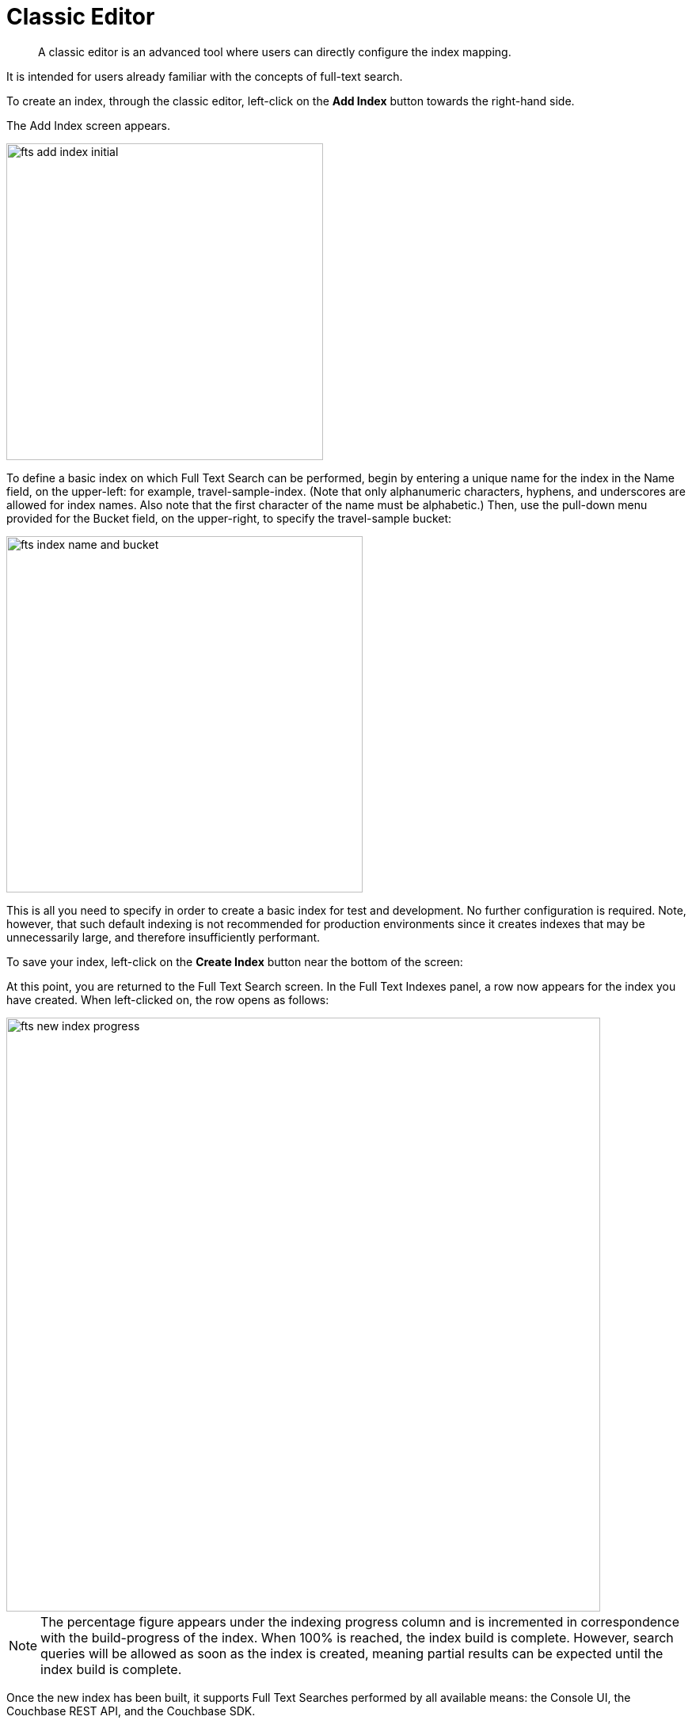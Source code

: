 = Classic Editor

[abstract]
A classic editor is an advanced tool where users can directly configure the index mapping. 

It is intended for users already familiar with the concepts of full-text search.

To create an index, through the classic editor, left-click on the *Add Index* button towards the right-hand side.

The Add Index screen appears.

image::fts-add-index-initial.png[,400,align=left]

To define a basic index on which Full Text Search can be performed, begin by entering a unique name for the index in the Name field, on the upper-left: for example, travel-sample-index. (Note that only alphanumeric characters, hyphens, and underscores are allowed for index names. Also note that the first character of the name must be alphabetic.) Then, use the pull-down menu provided for the Bucket field, on the upper-right, to specify the travel-sample bucket:

image::fts-index-name-and-bucket.png[,450,align=left]

This is all you need to specify in order to create a basic index for test and development. No further configuration is required. Note, however, that such default indexing is not recommended for production environments since it creates indexes that may be unnecessarily large, and therefore insufficiently performant.

To save your index, left-click on the *Create Index* button near the bottom of the screen:

At this point, you are returned to the Full Text Search screen. In the Full Text Indexes panel, a row now appears for the index you have created. When left-clicked on, the row opens as follows:

image::fts-new-index-progress.png[,750,align=left]

NOTE: The percentage figure appears under the indexing progress column and is incremented in correspondence with the build-progress of the index. When 100% is reached, the index build is complete. However, search queries will be allowed as soon as the index is created, meaning partial results can be expected until the index build is complete.

Once the new index has been built, it supports Full Text Searches performed by all available means: the Console UI, the Couchbase REST API, and the Couchbase SDK.

The indexing progress is determined as `index_doc_count` / `source_doc_count`. 

The `index_doc_count` is retrieved from the search endpoint. The `source_doc_count` is retrieved from a KV endpoint. 

NOTE: If one or more of the nodes in the cluster running data service goes down and/or are failed over, indexing progress may show a value > 100% as the source_doc_count for the bucket would be missing some active partitions.

[#using-non-default-scope-collections]

== Using Non-Default Scope/Collection

Search indexes can be created on non-default scopes and collections, providing the ability to make an index more personal or use case specific and also resulting in a lower index size.

image::fts-select-non-default-scope-collections.png[,250,align=left]

Select this checkbox if you want the index to stream data from a non-default scope and/or non-default collection(s) on the source bucket.

To specify the non-default scope, click the scope drop-down list and select the required scope.

image::fts-non-default-scope-collections1.png[,400,align=left]

The Search service allows you to index as many collections as you want in a scope by using Type Mappings. For further details on creating an index on non-default collection(s), see xref::fts-type-mappings.adoc#Specifying-Type-Mapping-for-Collection[Specifying Type Mapping for Collection]
to review the wide range of available options for creating indexes appropriate for production environments, see xref:fts-creating-indexes.adoc[Creating Indexes].

NOTE: An index can be created only on a single scope. However, within a scope any number of collections can be indexed.

[#using-the-index-definition-preview]
== Using the Index Definition Preview

The _Index Definition Preview_ appears to the right-hand side of the *Edit Index* screen.
Following index-definition, the upper portion may appear as follows:

[#fts_index_definition_preview]
image::fts-index-definition-preview.png[,300,align=left]

The preview consists of the JSON document that describes the current index configuration, as created by means of the user interface.
By left-clicking on the [.ui]*copy to clipboard* tab, the definition can be saved.

